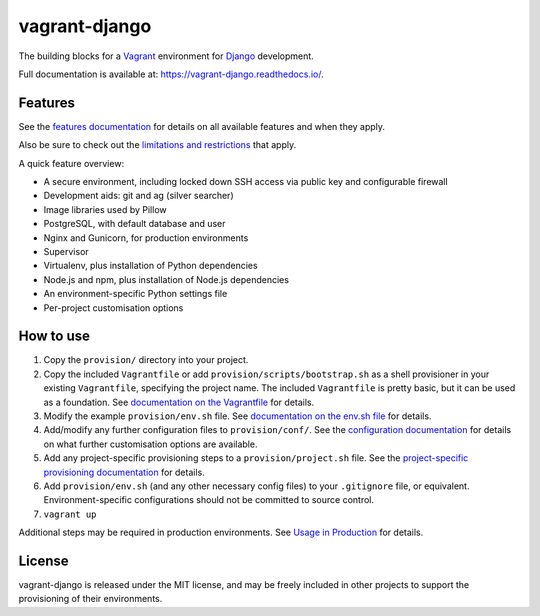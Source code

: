==============
vagrant-django
==============

The building blocks for a `Vagrant <https://www.vagrantup.com/>`_ environment for `Django <https://www.djangoproject.com/>`_ development.

Full documentation is available at: https://vagrant-django.readthedocs.io/.


Features
========

See the `features documentation <https://vagrant-django.readthedocs.io/en/stable/features.html>`_ for details on all available features and when they apply.

Also be sure to check out the `limitations and restrictions <https://vagrant-django.readthedocs.io/en/stable/limitations.html>`_ that apply.

A quick feature overview:

* A secure environment, including locked down SSH access via public key and configurable firewall
* Development aids: git and ag (silver searcher)
* Image libraries used by Pillow
* PostgreSQL, with default database and user
* Nginx and Gunicorn, for production environments
* Supervisor
* Virtualenv, plus installation of Python dependencies
* Node.js and npm, plus installation of Node.js dependencies
* An environment-specific Python settings file
* Per-project customisation options


How to use
==========

#.  Copy the ``provision/`` directory into your project.
#.  Copy the included ``Vagrantfile`` or add ``provision/scripts/bootstrap.sh`` as a shell provisioner in your existing ``Vagrantfile``, specifying the project name. The included ``Vagrantfile`` is pretty basic, but it can be used as a foundation. See `documentation on the Vagrantfile <https://vagrant-django.readthedocs.io/en/stable/config.html#conf-vagrantfile>`_ for details.
#.  Modify the example ``provision/env.sh`` file. See `documentation on the env.sh file <https://vagrant-django.readthedocs.io/en/stable/config.html#conf-env-sh>`_ for details.
#.  Add/modify any further configuration files to ``provision/conf/``. See the `configuration documentation <https://vagrant-django.readthedocs.io/en/stable/config.html>`_ for details on what further customisation options are available.
#.  Add any project-specific provisioning steps to a ``provision/project.sh`` file. See the `project-specific provisioning documentation <https://vagrant-django.readthedocs.io/en/stable/features.html#feat-project-provisioning>`_ for details.
#.  Add ``provision/env.sh`` (and any other necessary config files) to your ``.gitignore`` file, or equivalent. Environment-specific configurations should not be committed to source control.
#. ``vagrant up``

Additional steps may be required in production environments. See `Usage in Production <https://vagrant-django.readthedocs.io/en/stable/production.html>`_ for details.


License
=======

vagrant-django is released under the MIT license, and may be freely included in other projects to support the provisioning of their environments.
